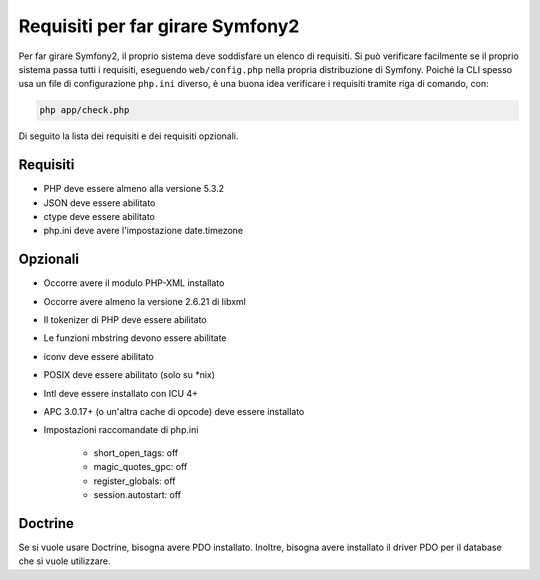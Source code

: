 .. index::
   single: Requisiti
   
Requisiti per far girare Symfony2
=================================

Per far girare Symfony2, il proprio sistema deve soddisfare un elenco di requisiti.
Si può verificare facilmente se il proprio sistema passa tutti i requisiti, eseguendo
``web/config.php`` nella propria distribuzione di Symfony. Poiché la CLI spesso usa un
file di configurazione ``php.ini`` diverso, è una buona idea verificare i requisiti
tramite riga di comando, con:

.. code-block:: bash

    php app/check.php

Di seguito la lista dei requisiti e dei requisiti opzionali.

Requisiti
---------

* PHP deve essere almeno alla versione 5.3.2
* JSON deve essere abilitato
* ctype deve essere abilitato
* php.ini deve avere l'impostazione date.timezone

Opzionali
---------

* Occorre avere il modulo PHP-XML installato
* Occorre avere almeno la versione 2.6.21 di libxml
* Il tokenizer di PHP deve essere abilitato
* Le funzioni mbstring devono essere abilitate
* iconv deve essere abilitato
* POSIX deve essere abilitato (solo su \*nix)
* Intl deve essere installato con ICU 4+
* APC 3.0.17+ (o un'altra cache di opcode) deve essere installato
* Impostazioni raccomandate di php.ini

    * short_open_tags: off
    * magic_quotes_gpc: off
    * register_globals: off
    * session.autostart: off
    
Doctrine
--------

Se si vuole usare Doctrine, bisogna avere PDO installato. Inoltre, bisogna avere
installato il driver PDO per il database che si vuole utilizzare.
